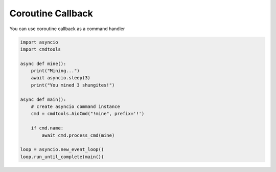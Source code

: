 Coroutine Callback
==================

You can use coroutine callback as a command handler

.. code:: py
    
    import asyncio
    import cmdtools

    async def mine():
        print("Mining...")
        await asyncio.sleep(3)
        print("You mined 3 shungites!")
        
    async def main():
        # create asyncio command instance
        cmd = cmdtools.AioCmd("!mine", prefix='!')
        
        if cmd.name:
            await cmd.process_cmd(mine)

    loop = asyncio.new_event_loop()
    loop.run_until_complete(main())

